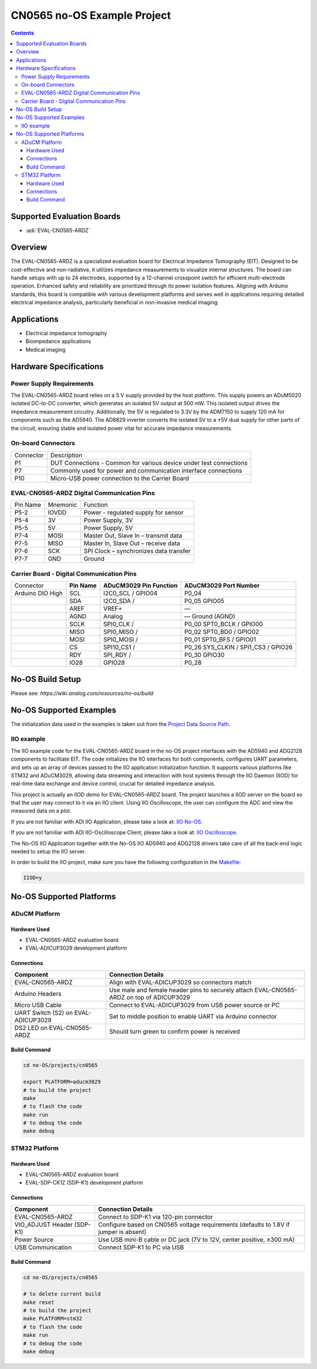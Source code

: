 CN0565 no-OS Example Project
============================

.. contents::
    :depth: 3

Supported Evaluation Boards
---------------------------

- :adi:`EVAL-CN0565-ARDZ`

Overview
--------

The EVAL-CN0565-ARDZ is a specialized evaluation board for Electrical
Impedance Tomography (EIT). Designed to be cost-effective and
non-radiative, it utilizes impedance measurements to visualize internal
structures. The board can handle setups with up to 24 electrodes,
supported by a 12-channel crosspoint switch for efficient
multi-electrode operation. Enhanced safety and reliability are
prioritized through its power isolation features. Aligning with Arduino
standards, this board is compatible with various development platforms
and serves well in applications requiring detailed electrical impedance
analysis, particularly beneficial in non-invasive medical imaging.

Applications
------------

- Electrical impedance tomography
- Bioimpedance applications
- Medical imaging

Hardware Specifications
-----------------------

Power Supply Requirements
~~~~~~~~~~~~~~~~~~~~~~~~~

The EVAL-CN0565-ARDZ board relies on a 5 V supply provided by the host
platform. This supply powers an ADuM5020 isolated DC-to-DC converter,
which generates an isolated 5V output at 500 mW. This isolated output
drives the impedance measurement circuitry. Additionally, the 5V is
regulated to 3.3V by the ADM7150 to supply 120 mA for components such
as the AD5940. The AD8829 inverter converts the isolated 5V to a ±5V
dual supply for other parts of the circuit, ensuring stable and isolated
power vital for accurate impedance measurements.

On-board Connectors
~~~~~~~~~~~~~~~~~~~

+-----------------------------------+-----------------------------------+
| Connector                         | Description                       |
+-----------------------------------+-----------------------------------+
| P1                                | DUT Connections - Common for      |
|                                   | various device under test         |
|                                   | connections                       |
+-----------------------------------+-----------------------------------+
| P7                                | Commonly used for power and       |
|                                   | communication interface           |
|                                   | connections                       |
+-----------------------------------+-----------------------------------+
| P10                               | Micro-USB power connection to the |
|                                   | Carrier Board                     |
+-----------------------------------+-----------------------------------+

EVAL-CN0565-ARDZ Digital Communication Pins
~~~~~~~~~~~~~~~~~~~~~~~~~~~~~~~~~~~~~~~~~~~

======== =================== ======================================
Pin Name Mnemonic            Function
P5-2     IOVDD               Power - regulated supply for sensor
P5-4     3V                  Power Supply, 3V
P5-5     5V                  Power Supply, 5V
P7-4     MOSI                Master Out, Slave In – transmit data
P7-5     MISO                Master In, Slave Out – receive data
P7-6     SCK                 SPI Clock – synchronizes data transfer
P7-7     GND                 Ground
======== =================== ======================================

Carrier Board - Digital Communication Pins
~~~~~~~~~~~~~~~~~~~~~~~~~~~~~~~~~~~~~~~~~~

+-------------+-------------+-------------+-------------+
| Connector   | **Pin       | **ADuCM3029 | **ADuCM3029 |
|             | Name**      | Pin         | Port        |
|             |             | Function**  | Number**    |
+-------------+-------------+-------------+-------------+
| Arduino DIO | SCL         | I2C0_SCL /  | P0_04       |
| High        |             | GPIO04      |             |
+-------------+-------------+-------------+-------------+
|             | SDA         | I2C0_SDA /  | P0_05       |
|             |             |             | GPIO05      |
+-------------+-------------+-------------+-------------+
|             | AREF        | VREF+       | —           |
+-------------+-------------+-------------+-------------+
|             | AGND        | Analog      | —           |
|             |             |             | Ground      |
|             |             |             | (AGND)      |
+-------------+-------------+-------------+-------------+
|             | SCLK        | SPI0_CLK /  | P0_00       |
|             |             |             | SPT0_BCLK / |
|             |             |             | GPIO00      |
+-------------+-------------+-------------+-------------+
|             | MISO        | SPI0_MISO / | P0_02       |
|             |             |             | SPT0_BD0 /  |
|             |             |             | GPIO02      |
+-------------+-------------+-------------+-------------+
|             | MOSI        | SPI0_MOSI / | P0_01       |
|             |             |             | SPT0_BFS /  |
|             |             |             | GPIO01      | 
+-------------+-------------+-------------+-------------+
|             | CS          | SPI10_CS1 / | P0_26       |
|             |             |             | SYS_CLKIN / |
|             |             |             | SPI1_CS3 /  |
|             |             |             | GPIO26      |
+-------------+-------------+-------------+-------------+
|             | RDY         | SPI_RDY /   | P0_30       |
|             |             |             | GPIO30      |
+-------------+-------------+-------------+-------------+
|             | IO28        | GPIO28      | P0_28       |
+-------------+-------------+-------------+-------------+

No-OS Build Setup
-----------------

Please see: `https://wiki.analog.com/resources/no-os/build`

No-OS Supported Examples
------------------------

The initialization data used in the examples is taken out from the
`Project Data Source Path <https://github.com/analogdevicesinc/no-OS/tree/e31142c6e7b08e6b4cee40f1997aef3b48cbca79/projects/cn0565/src>`__.

IIO example
~~~~~~~~~~~

The IIO example code for the EVAL-CN0565-ARDZ board in the no-OS project
interfaces with the AD5940 and ADG2128 components to facilitate EIT. 
The code initializes the IIO interfaces for both components, 
configures UART parameters, and sets up an array of devices passed 
to the IIO application initialization function. It supports various platforms 
like STM32 and ADuCM3029, allowing data streaming and interaction 
with host systems through the IIO Daemon (IIOD) for real-time data exchange 
and device control, crucial for detailed impedance analysis.

This project is actually an IIOD demo for EVAL-CN0565-ARDZ board. The
project launches a IIOD server on the board so that the user may connect
to it via an IIO client. Using IIO Oscilloscope, the user can configure
the ADC and view the measured data on a plot.

If you are not familiar with ADI IIO Application, please take a look at:
`IIO No-OS <https://wiki.analog.com/resources/tools-software/no-os-software/iio>`__.

If you are not familiar with ADI IIO-Oscilloscope Client, please take a
look at: 
`IIO Oscilloscope <https://wiki.analog.com/resources/tools-software/linux-software/iio_oscilloscope>`__.

The No-OS IIO Application together with the No-OS IIO AD5940 and ADG2128
drivers take care of all the back-end logic needed to setup the IIO
server.

In order to build the IIO project, make sure you have the following
configuration in the
`Makefile: <https://github.com/analogdevicesinc/no-OS/blob/e31142c6e7b08e6b4cee40f1997aef3b48cbca79/projects/cn0565/Makefile>`__

.. code-block:: bash
   
   IIOD=y

No-OS Supported Platforms
-------------------------

ADuCM Platform
~~~~~~~~~~~~~~

Hardware Used
^^^^^^^^^^^^^

- EVAL-CN0565-ARDZ evaluation board
- EVAL-ADICUP3029 development platform

Connections
^^^^^^^^^^^

+-----------------------------------+-----------------------------------+
| **Component**                     | **Connection Details**            |
+-----------------------------------+-----------------------------------+
| EVAL-CN0565-ARDZ                  | Align with EVAL-ADICUP3029 so     |
|                                   | connectors match                  |
+-----------------------------------+-----------------------------------+
| Arduino Headers                   | Use male and female header pins   |
|                                   | to securely attach                |
|                                   | EVAL-CN0565-ARDZ on top of        |
|                                   | ADICUP3029                        |
+-----------------------------------+-----------------------------------+
| Micro USB Cable                   | Connect to EVAL-ADICUP3029 from   |
|                                   | USB power source or PC            |
+-----------------------------------+-----------------------------------+
| UART Switch (S2) on               | Set to middle position to enable  |
| EVAL-ADICUP3029                   | UART via Arduino connector        |
+-----------------------------------+-----------------------------------+
| DS2 LED on EVAL-CN0565-ARDZ       | Should turn green to confirm      |
|                                   | power is received                 |
+-----------------------------------+-----------------------------------+

Build Command
^^^^^^^^^^^^^

.. code-block:: bash

   cd no-OS/projects/cn0565

   export PLATFORM=aducm3029
   # to build the project
   make
   # to flash the code
   make run
   # to debug the code
   make debug

STM32 Platform
~~~~~~~~~~~~~~~

Hardware Used
^^^^^^^^^^^^^

- EVAL-CN0565-ARDZ evaluation board
- EVAL-SDP-CK1Z (SDP-K1) development platform

Connections
^^^^^^^^^^^

+-----------------------------------+-----------------------------------+
| **Component**                     | **Connection Details**            |
+-----------------------------------+-----------------------------------+
| EVAL-CN0565-ARDZ                  | Connect to SDP-K1 via 120-pin     |
|                                   | connector                         |
+-----------------------------------+-----------------------------------+
| VIO_ADJUST Header (SDP-K1)        | Configure based on CN0565 voltage |
|                                   | requirements (defaults to 1.8V if |
|                                   | jumper is absent)                 |
+-----------------------------------+-----------------------------------+
| Power Source                      | Use USB mini-B cable or DC jack   |
|                                   | (7V to 12V, center positive, ≥300 |
|                                   | mA)                               |
+-----------------------------------+-----------------------------------+
| USB Communication                 | Connect SDP-K1 to PC via USB      |
+-----------------------------------+-----------------------------------+

Build Command
^^^^^^^^^^^^^

.. code-block:: bash

   cd no-OS/projects/cn0565

   # to delete current build
   make reset
   # to build the project
   make PLATFORM=stm32
   # to flash the code
   make run
   # to debug the code
   make debug
